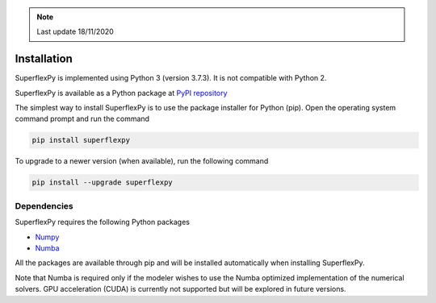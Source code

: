 .. note:: Last update 18/11/2020

.. .. warning:: This guide is still work in progress. New pages are being written
..              and existing ones modified. Once the guide will reach its final
..              version, this box will disappear.

.. _installation_label:

Installation
============

SuperflexPy is implemented using Python 3 (version 3.7.3). It is not compatible
with Python 2.

SuperflexPy is available as a Python package at
`PyPI repository <https://pypi.org/project/superflexpy>`_

The simplest way to install SuperflexPy is to use the package installer for
Python (pip). Open the operating system command prompt and run the command

.. code-block:: bash

   pip install superflexpy

To upgrade to a newer version (when available), run the following command

.. code-block:: bash

   pip install --upgrade superflexpy

Dependencies
------------

SuperflexPy requires the following Python packages

- `Numpy <https://docs.scipy.org/doc/numpy/user/install.html>`_
- `Numba <https://numba.pydata.org/numba-doc/dev/user/installing.html>`_

All the packages are available through pip and will be installed automatically
when installing SuperflexPy.

Note that Numba is required only if the modeler wishes to use the Numba
optimized implementation of the numerical solvers. GPU acceleration (CUDA) is
currently not supported but will be explored in future versions.